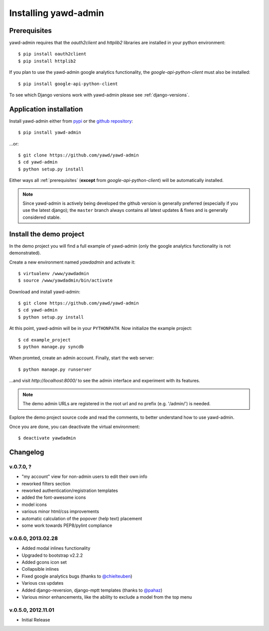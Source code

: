 Installing yawd-admin
=====================

.. _prerequisites:

Prerequisites
+++++++++++++

yawd-admin requires that the `oauth2client` and `httplib2` libraries
are installed in your python environment::
	
	$ pip install oauth2client
	$ pip install httplib2

If you plan to use the yawd-admin google analytics functionality, 
the `google-api-python-client` must also be installed::

	$ pip install google-api-python-client
	
To see which Django versions work with yawd-admin please see
:ref:`django-versions`.

.. _installation:

Application installation
++++++++++++++++++++++++

Install yawd-admin either from `pypi <http://pypi.python.org/pypi/yawd-admin/>`_
or the `github repository <https://github.com/yawd/yawd-admin/>`_::

	$ pip install yawd-admin
   
...or::

	$ git clone https://github.com/yawd/yawd-admin
	$ cd yawd-admin
	$ python setup.py install
	
Either ways all :ref:`prerequisites` (**except** from `google-api-python-client`)
will be automatically installed.

.. note::

	Since yawd-admin is actively being developed the github version is
	generally preferred (especially if you use the latest django); the
	``master`` branch always contains all latest updates & fixes and is
	generally considered stable.
	
.. _demo-project:

Install the demo project
++++++++++++++++++++++++

In the demo project you will find a full example of yawd-admin (only the
google analytics functionality is not demonstrated).

Create a new environment named *yawdadmin* and activate it::

   $ virtualenv /www/yawdadmin
   $ source /www/yawdadmin/bin/activate
   
Download and install yawd-admin::

   $ git clone https://github.com/yawd/yawd-admin
   $ cd yawd-admin
   $ python setup.py install
   
At this point, yawd-admin will be in your ``PYTHONPATH``. Now initialize 
the example project::
   
   $ cd example_project
   $ python manage.py syncdb
   
When promted, create an admin account. Finally, start the web server::

   $ python manage.py runserver
   
...and visit *http://localhost:8000/*
to see the admin interface and experiment with its features.

.. note::
	The demo admin URLs are registered in the root url and no
	prefix (e.g. '/admin/') is needed.
	
Explore the demo project source code and read the comments, to better
understand how to use yawd-admin.

Once you are done, you can deactivate the virtual environment::

   $ deactivate yawdadmin

.. _changelog:

Changelog
+++++++++

v.0.7.0, ?
----------

* "my account" view for non-admin users to edit their own info
* reworked filters section
* reworked authentication/registration templates
* added the font-awesome icons
* model icons
* various minor html/css improvements
* automatic calculation of the popover (help text) placement
* some work towards PEP8/pylint compliance

v.0.6.0, 2013.02.28
-------------------

* Added modal inlines functionality
* Upgraded to bootstrap v2.2.2
* Added gcons icon set
* Collapsible inlines
* Fixed google analytics bugs (thanks to `@chielteuben <https://github.com/chielteuben>`_)
* Various css updates
* Added django-reversion, django-mptt templates (thanks to `@pahaz <https://github.com/pahaz>`_)
* Various minor enhancements, like the ability to exclude a model from the top menu

v.0.5.0, 2012.11.01
-------------------

* Initial Release